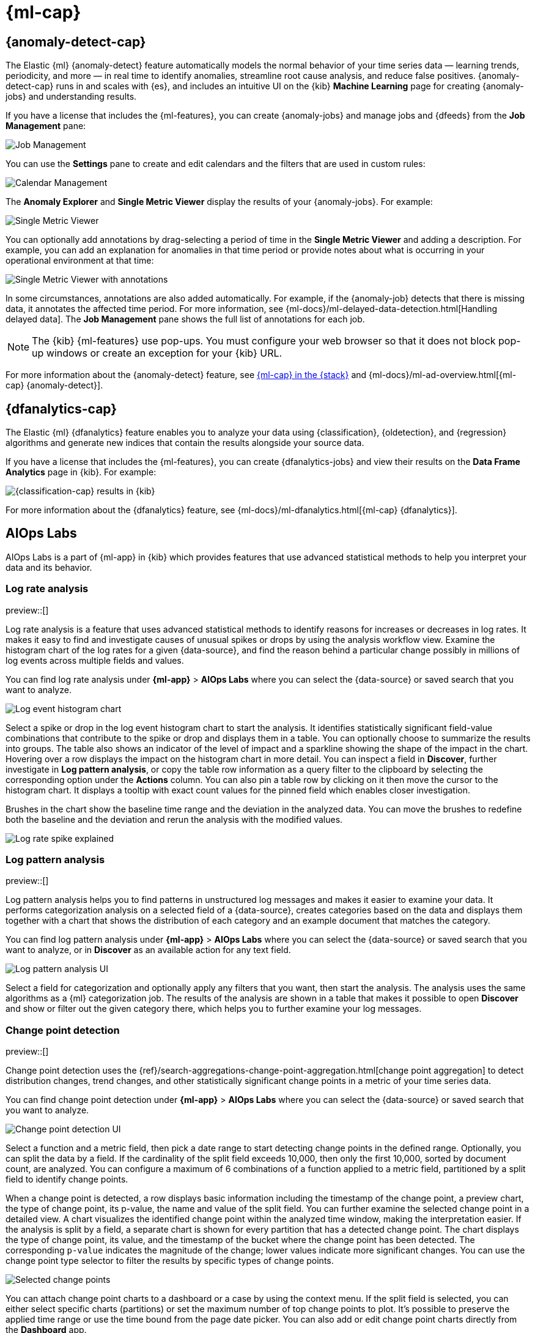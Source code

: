 [[xpack-ml]]
= {ml-cap}
:frontmatter-tags-products: [ml] 
:frontmatter-tags-content-type: [overview] 
:frontmatter-tags-user-goals: [analyze]

[partintro]
--
As data sets increase in size and complexity, the human effort required to
inspect dashboards or maintain rules for spotting infrastructure problems,
cyber attacks, or business issues becomes impractical. Elastic {ml-features}
such as {anomaly-detect} and {oldetection} make it easier to notice suspicious
activities with minimal human interference.

{kib} includes a free *{data-viz}* to learn more about your data. In particular,
if your data is stored in {es} and contains a time field, you can use the
*{data-viz}* to identify possible fields for {anomaly-detect}:

[role="screenshot"]
image::user/ml/images/ml-data-visualizer-sample.png[{data-viz} for sample flight data]

You can also upload a CSV, NDJSON, or log file. The *{data-viz}*
identifies the file format and field mappings. You can then optionally import
that data into an {es} index. To change the default file size limit, see
<<kibana-general-settings, fileUpload:maxFileSize advanced settings>>.

If {stack-security-features} are enabled, users must have the necessary
privileges to use {ml-features}. Refer to
{ml-docs}/setup.html#setup-privileges[Set up {ml-features}].

NOTE: There are limitations in {ml-features} that affect {kib}. For more 
information, refer to {ml-docs}/ml-limitations.html[{ml-cap}].

[discrete]
[[data-drift-view]]
== Data drift

preview::[]

You can find the data drift view in **{ml-app}** > *{data-viz}* in {kib}. 
The data drift view shows you the differences in each field for two 
different time ranges in a given {data-source}. The view helps you to visualize 
the changes in your data over time and enables you to understand its behavior 
better.

[role="screenshot"]
image::user/ml/images/ml-data-drift.png[Data drift view in {kib}]

Select a {data-source} that you want to analyze, then select a time range for 
the reference and the comparison data in the appearing histogram chart. You can 
adjust the time range for both the reference and the comparison data by moving 
the respective brushes. When you finished setting the time ranges, click 
*Run analysis*. 

You can decide whether you want to see all the fields in the {data-source} or 
only the ones that contains drifted data. The analysis results table displays 
the fields, their types, if drift is detected, the p-value that indicates how 
significant the detected change is, the reference and comparison distribution, 
and the comparison chart. You can expand the results for a particular field by 
clicking the arrow icon at the beginning of the field's row. 

--

[[xpack-ml-anomalies]]
== {anomaly-detect-cap}
:frontmatter-tags-products: [ml] 
:frontmatter-tags-content-type: [overview] 
:frontmatter-tags-user-goals: [analyze]

The Elastic {ml} {anomaly-detect} feature automatically models the normal
behavior of your time series data — learning trends, periodicity, and more — in
real time to identify anomalies, streamline root cause analysis, and reduce
false positives. {anomaly-detect-cap} runs in and scales with {es}, and
includes an intuitive UI on the {kib} *Machine Learning* page for creating
{anomaly-jobs} and understanding results.

If you have a license that includes the {ml-features}, you can
create {anomaly-jobs} and manage jobs and {dfeeds} from the *Job Management*
pane:

[role="screenshot"]
image::user/ml/images/ml-job-management.png[Job Management]

You can use the *Settings* pane to create and edit calendars and the
filters that are used in custom rules:

[role="screenshot"]
image::user/ml/images/ml-settings.png[Calendar Management]

The *Anomaly Explorer* and *Single Metric Viewer* display the results of your
{anomaly-jobs}. For example:

[role="screenshot"]
image::user/ml/images/ml-single-metric-viewer.png[Single Metric Viewer]

You can optionally add annotations by drag-selecting a period of time in
the *Single Metric Viewer* and adding a description. For example, you can add an
explanation for anomalies in that time period or provide notes about what is
occurring in your operational environment at that time:

[role="screenshot"]
image::user/ml/images/ml-annotations-list.png[Single Metric Viewer with annotations]

In some circumstances, annotations are also added automatically. For example, if
the {anomaly-job} detects that there is missing data, it annotates the affected
time period. For more information, see
{ml-docs}/ml-delayed-data-detection.html[Handling delayed data]. The
*Job Management* pane shows the full list of annotations for each job.

NOTE: The {kib} {ml-features} use pop-ups. You must configure your web
browser so that it does not block pop-up windows or create an exception for your
{kib} URL.

For more information about the {anomaly-detect} feature, see
https://www.elastic.co/what-is/elastic-stack-machine-learning[{ml-cap} in the {stack}]
and {ml-docs}/ml-ad-overview.html[{ml-cap} {anomaly-detect}].

[[xpack-ml-dfanalytics]]
== {dfanalytics-cap}
:frontmatter-tags-products: [ml] 
:frontmatter-tags-content-type: [overview] 
:frontmatter-tags-user-goals: [analyze]

The Elastic {ml} {dfanalytics} feature enables you to analyze your data using
{classification}, {oldetection}, and {regression} algorithms and generate new
indices that contain the results alongside your source data.

If you have a license that includes the {ml-features}, you can create
{dfanalytics-jobs} and view their results on the *Data Frame Analytics* page in
{kib}. For example:

[role="screenshot"]
image::user/ml/images/classification.png[{classification-cap} results in {kib}]

For more information about the {dfanalytics} feature, see
{ml-docs}/ml-dfanalytics.html[{ml-cap} {dfanalytics}].

[[xpack-ml-aiops]]
== AIOps Labs
:frontmatter-tags-products: [ml] 
:frontmatter-tags-content-type: [overview] 
:frontmatter-tags-user-goals: [analyze]

AIOps Labs is a part of {ml-app} in {kib} which provides features that use 
advanced statistical methods to help you interpret your data and its behavior.

[discrete]
[[log-rate-analysis]]
=== Log rate analysis

preview::[]

Log rate analysis is a feature that uses advanced statistical methods to 
identify reasons for increases or decreases in log rates. It makes it easy to 
find and investigate causes of unusual spikes or drops by using the analysis 
workflow view. Examine the histogram chart of the log rates for a given 
{data-source}, and find the reason behind a particular change possibly in 
millions of log events across multiple fields and values.

You can find log rate analysis under **{ml-app}** > **AIOps Labs** where 
you can select the {data-source} or saved search that you want to analyze.

[role="screenshot"]
image::user/ml/images/ml-log-rate-analysis-before.png[Log event histogram chart]

Select a spike or drop in the log event histogram chart to start the analysis. It 
identifies statistically significant field-value combinations that contribute to 
the spike or drop and displays them in a table. You can optionally choose to summarize 
the results into groups. The table also shows an indicator of the level of 
impact and a sparkline showing the shape of the impact in the chart. Hovering 
over a row displays the impact on the histogram chart in more detail. You can 
inspect a field in **Discover**, further investigate in **Log pattern analysis**, 
or copy the table row information as a query filter to the clipboard by 
selecting the corresponding option under the **Actions** column. You can also 
pin a table row by clicking on it then move the cursor to the histogram chart. 
It displays a tooltip with exact count values for the pinned field which enables 
closer investigation.

Brushes in the chart show the baseline time range and the deviation in the 
analyzed data. You can move the brushes to redefine both the baseline and the 
deviation and rerun the analysis with the modified values.

[role="screenshot"]
image::user/ml/images/ml-log-rate-analysis.png[Log rate spike explained]


[discrete]
[[log-pattern-analysis]]
=== Log pattern analysis

preview::[]

// The following intro is used on the `run-pattern-analysis-discover` page.
//tag::log-pattern-analysis-intro[]
Log pattern analysis helps you to find patterns in unstructured log messages and 
makes it easier to examine your data. It performs categorization analysis on a 
selected field of a {data-source}, creates categories based on the data and 
displays them together with a chart that shows the distribution of each category 
and an example document that matches the category.
//end::log-pattern-analysis-intro[]

You can find log pattern analysis under **{ml-app}** > **AIOps Labs** where you 
can select the {data-source} or saved search that you want to analyze, or in 
**Discover** as an available action for any text field.

[role="screenshot"]
image::user/ml/images/ml-log-pattern-analysis.png[Log pattern analysis UI]

Select a field for categorization and optionally apply any filters that you 
want, then start the analysis. The analysis uses the same algorithms as a {ml} 
categorization job. The results of the analysis are shown in a table that makes 
it possible to open **Discover** and show or filter out the given category 
there, which helps you to further examine your log messages.


[discrete]
[[change-point-detection]]
=== Change point detection

preview::[]

Change point detection uses the 
{ref}/search-aggregations-change-point-aggregation.html[change point aggregation] 
to detect distribution changes, trend changes, and other statistically 
significant change points in a metric of your time series data.

You can find change point detection under **{ml-app}** > **AIOps Labs** where 
you can select the {data-source} or saved search that you want to analyze.

[role="screenshot"]
image::user/ml/images/ml-change-point-detection.png[Change point detection UI]

Select a function and a metric field, then pick a date range to start detecting 
change points in the defined range. Optionally, you can split the data by a 
field. If the cardinality of the split field exceeds 10,000, then only the first 
10,000, sorted by document count, are analyzed. You can configure a maximum of 6 
combinations of a function applied to a metric field, partitioned by a split 
field to identify change points.

When a change point is detected, a row displays basic information including the 
timestamp of the change point, a preview chart, the type of change point, its 
p-value, the name and value of the split field. You can further examine the 
selected change point in a detailed view. A chart visualizes the identified 
change point within the analyzed time window, making the interpretation easier. 
If the analysis is split by a field, a separate chart is shown for every 
partition that has a detected change point. The chart displays the type of 
change point, its value, and the timestamp of the bucket where the change point 
has been detected. The corresponding `p-value` indicates the magnitude of the 
change; lower values indicate more significant changes. You can use the change 
point type selector to filter the results by specific types of change points.

[role="screenshot"]
image::user/ml/images/ml-change-point-detection-selected.png[Selected change points]


You can attach change point charts to a dashboard or a case by using the context 
menu. If the split field is selected, you can either select specific charts 
(partitions) or set the maximum number of top change points to plot. It's 
possible to preserve the applied time range or use the time bound from the page 
date picker. You can also add or edit change point charts directly from the 
**Dashboard** app.